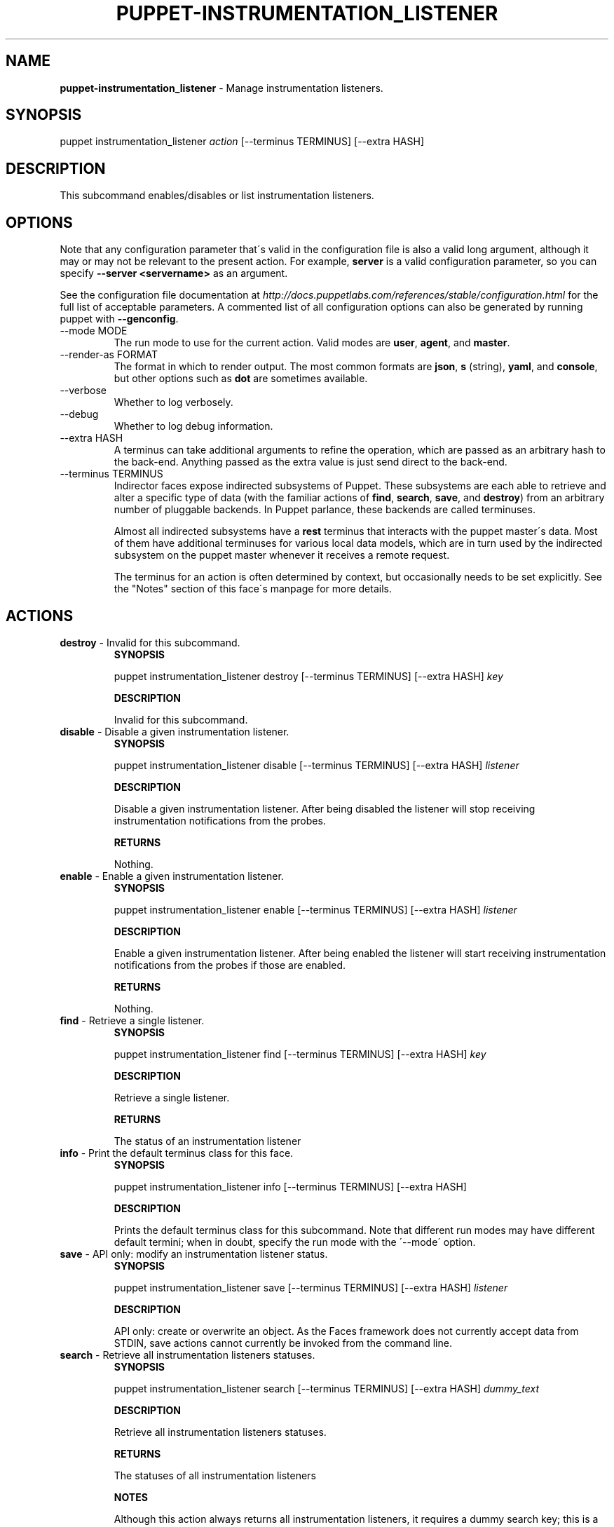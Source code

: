 .\" generated with Ronn/v0.7.3
.\" http://github.com/rtomayko/ronn/tree/0.7.3
.
.TH "PUPPET\-INSTRUMENTATION_LISTENER" "8" "June 2012" "Puppet Labs, LLC" "Puppet manual"
.
.SH "NAME"
\fBpuppet\-instrumentation_listener\fR \- Manage instrumentation listeners\.
.
.SH "SYNOPSIS"
puppet instrumentation_listener \fIaction\fR [\-\-terminus TERMINUS] [\-\-extra HASH]
.
.SH "DESCRIPTION"
This subcommand enables/disables or list instrumentation listeners\.
.
.SH "OPTIONS"
Note that any configuration parameter that\'s valid in the configuration file is also a valid long argument, although it may or may not be relevant to the present action\. For example, \fBserver\fR is a valid configuration parameter, so you can specify \fB\-\-server <servername>\fR as an argument\.
.
.P
See the configuration file documentation at \fIhttp://docs\.puppetlabs\.com/references/stable/configuration\.html\fR for the full list of acceptable parameters\. A commented list of all configuration options can also be generated by running puppet with \fB\-\-genconfig\fR\.
.
.TP
\-\-mode MODE
The run mode to use for the current action\. Valid modes are \fBuser\fR, \fBagent\fR, and \fBmaster\fR\.
.
.TP
\-\-render\-as FORMAT
The format in which to render output\. The most common formats are \fBjson\fR, \fBs\fR (string), \fByaml\fR, and \fBconsole\fR, but other options such as \fBdot\fR are sometimes available\.
.
.TP
\-\-verbose
Whether to log verbosely\.
.
.TP
\-\-debug
Whether to log debug information\.
.
.TP
\-\-extra HASH
A terminus can take additional arguments to refine the operation, which are passed as an arbitrary hash to the back\-end\. Anything passed as the extra value is just send direct to the back\-end\.
.
.TP
\-\-terminus TERMINUS
Indirector faces expose indirected subsystems of Puppet\. These subsystems are each able to retrieve and alter a specific type of data (with the familiar actions of \fBfind\fR, \fBsearch\fR, \fBsave\fR, and \fBdestroy\fR) from an arbitrary number of pluggable backends\. In Puppet parlance, these backends are called terminuses\.
.
.IP
Almost all indirected subsystems have a \fBrest\fR terminus that interacts with the puppet master\'s data\. Most of them have additional terminuses for various local data models, which are in turn used by the indirected subsystem on the puppet master whenever it receives a remote request\.
.
.IP
The terminus for an action is often determined by context, but occasionally needs to be set explicitly\. See the "Notes" section of this face\'s manpage for more details\.
.
.SH "ACTIONS"
.
.TP
\fBdestroy\fR \- Invalid for this subcommand\.
\fBSYNOPSIS\fR
.
.IP
puppet instrumentation_listener destroy [\-\-terminus TERMINUS] [\-\-extra HASH] \fIkey\fR
.
.IP
\fBDESCRIPTION\fR
.
.IP
Invalid for this subcommand\.
.
.TP
\fBdisable\fR \- Disable a given instrumentation listener\.
\fBSYNOPSIS\fR
.
.IP
puppet instrumentation_listener disable [\-\-terminus TERMINUS] [\-\-extra HASH] \fIlistener\fR
.
.IP
\fBDESCRIPTION\fR
.
.IP
Disable a given instrumentation listener\. After being disabled the listener will stop receiving instrumentation notifications from the probes\.
.
.IP
\fBRETURNS\fR
.
.IP
Nothing\.
.
.TP
\fBenable\fR \- Enable a given instrumentation listener\.
\fBSYNOPSIS\fR
.
.IP
puppet instrumentation_listener enable [\-\-terminus TERMINUS] [\-\-extra HASH] \fIlistener\fR
.
.IP
\fBDESCRIPTION\fR
.
.IP
Enable a given instrumentation listener\. After being enabled the listener will start receiving instrumentation notifications from the probes if those are enabled\.
.
.IP
\fBRETURNS\fR
.
.IP
Nothing\.
.
.TP
\fBfind\fR \- Retrieve a single listener\.
\fBSYNOPSIS\fR
.
.IP
puppet instrumentation_listener find [\-\-terminus TERMINUS] [\-\-extra HASH] \fIkey\fR
.
.IP
\fBDESCRIPTION\fR
.
.IP
Retrieve a single listener\.
.
.IP
\fBRETURNS\fR
.
.IP
The status of an instrumentation listener
.
.TP
\fBinfo\fR \- Print the default terminus class for this face\.
\fBSYNOPSIS\fR
.
.IP
puppet instrumentation_listener info [\-\-terminus TERMINUS] [\-\-extra HASH]
.
.IP
\fBDESCRIPTION\fR
.
.IP
Prints the default terminus class for this subcommand\. Note that different run modes may have different default termini; when in doubt, specify the run mode with the \'\-\-mode\' option\.
.
.TP
\fBsave\fR \- API only: modify an instrumentation listener status\.
\fBSYNOPSIS\fR
.
.IP
puppet instrumentation_listener save [\-\-terminus TERMINUS] [\-\-extra HASH] \fIlistener\fR
.
.IP
\fBDESCRIPTION\fR
.
.IP
API only: create or overwrite an object\. As the Faces framework does not currently accept data from STDIN, save actions cannot currently be invoked from the command line\.
.
.TP
\fBsearch\fR \- Retrieve all instrumentation listeners statuses\.
\fBSYNOPSIS\fR
.
.IP
puppet instrumentation_listener search [\-\-terminus TERMINUS] [\-\-extra HASH] \fIdummy_text\fR
.
.IP
\fBDESCRIPTION\fR
.
.IP
Retrieve all instrumentation listeners statuses\.
.
.IP
\fBRETURNS\fR
.
.IP
The statuses of all instrumentation listeners
.
.IP
\fBNOTES\fR
.
.IP
Although this action always returns all instrumentation listeners, it requires a dummy search key; this is a known bug\.
.
.SH "EXAMPLES"
\fBdisable\fR
.
.P
Disable the "performance" listener in the running master:
.
.P
$ puppet instrumentation_listener disable performance \-\-terminus rest
.
.P
\fBenable\fR
.
.P
Enable the "performance" listener in the running master:
.
.P
$ puppet instrumentation_listener enable performance \-\-terminus rest
.
.P
\fBfind\fR
.
.P
Retrieve a given listener:
.
.P
$ puppet instrumentation_listener find performance \-\-terminus rest
.
.P
\fBsearch\fR
.
.P
Retrieve the state of the listeners running in the remote puppet master:
.
.P
$ puppet instrumentation_listener search x \-\-terminus rest
.
.SH "NOTES"
This subcommand is an indirector face, which exposes \fBfind\fR, \fBsearch\fR, \fBsave\fR, and \fBdestroy\fR actions for an indirected subsystem of Puppet\. Valid termini for this face include:
.
.IP "\(bu" 4
\fBlocal\fR
.
.IP "\(bu" 4
\fBrest\fR
.
.IP "" 0
.
.SH "COPYRIGHT AND LICENSE"
Copyright 2011 by Puppet Labs Apache 2 license; see COPYING
